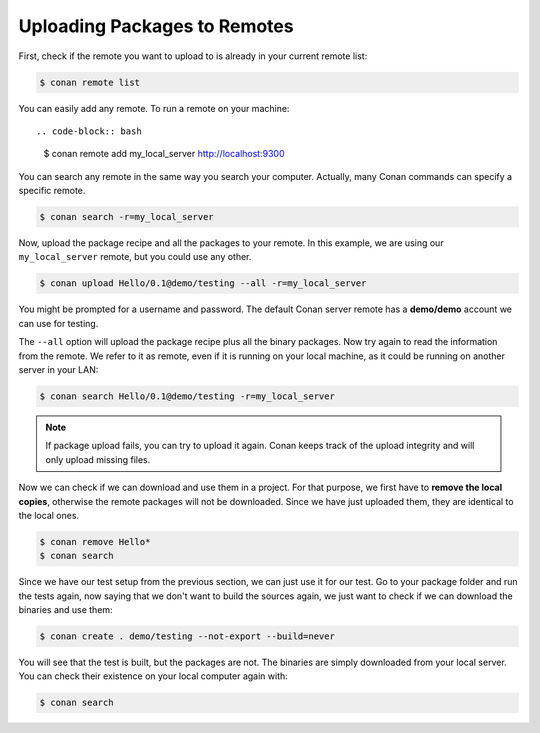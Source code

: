 Uploading Packages to Remotes
=============================

First, check if the remote you want to upload to is already in your current remote list:

.. code-block:: bash

    $ conan remote list

You can easily add any remote. To run a remote on your machine::

.. code-block:: bash

    $ conan remote add my_local_server http://localhost:9300

You can search any remote in the same way you search your computer. Actually, many Conan commands
can specify a specific remote.

.. code-block:: bash

    $ conan search -r=my_local_server

Now, upload the package recipe and all the packages to your remote. In this example, we are using
our ``my_local_server`` remote, but you could use any other.

.. code-block:: bash

    $ conan upload Hello/0.1@demo/testing --all -r=my_local_server

You might be prompted for a username and password. The default Conan server remote has a
**demo/demo** account we can use for testing.

The ``--all`` option will upload the package recipe plus all the binary packages. Now try again to
read the information from the remote. We refer to it as remote, even if it is running on your local
machine, as it could be running on another server in your LAN:

.. code-block:: bash

    $ conan search Hello/0.1@demo/testing -r=my_local_server

.. note::

    If package upload fails, you can try to upload it again. Conan keeps track of the
    upload integrity and will only upload missing files.

Now we can check if we can download and use them in a project. For that purpose, we first
have to **remove the local copies**, otherwise the remote packages will not be downloaded. Since we
have just uploaded them, they are identical to the local ones.

.. code-block:: bash

    $ conan remove Hello*
    $ conan search

Since we have our test setup from the previous section, we can just use it for our test. Go to your
package folder and run the tests again, now saying that we don't want to build the sources again, we
just want to check if we can download the binaries and use them:

.. code-block:: bash

    $ conan create . demo/testing --not-export --build=never

You will see that the test is built, but the packages are not. The binaries are simply downloaded
from your local server. You can check their existence on your local computer again with:

.. code-block:: bash

    $ conan search
